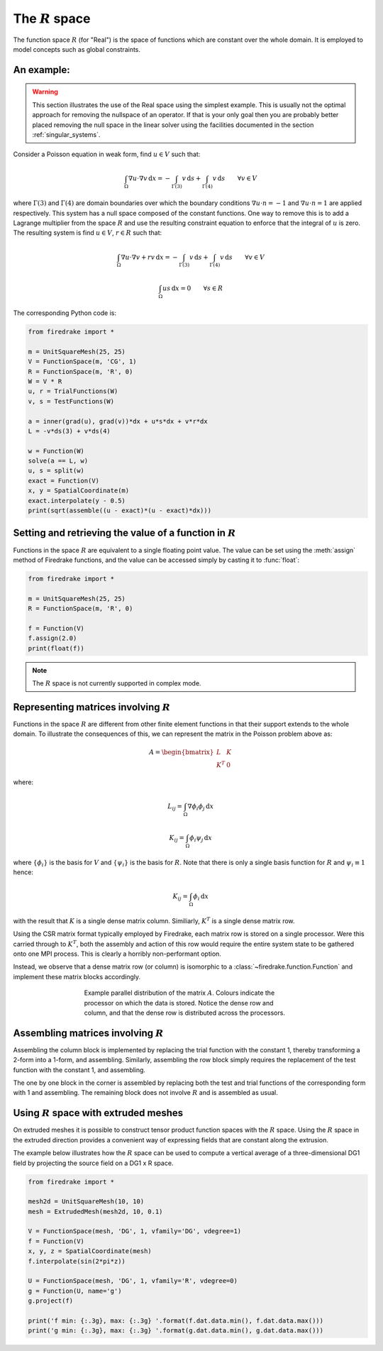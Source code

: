 .. default-role:: math

The `R` space
=============

The function space `R` (for "Real") is the space of functions which
are constant over the whole domain. It is employed to model concepts
such as global constraints.

An example:
-----------

.. warning::

   This section illustrates the use of the Real space using the
   simplest example. This is usually not the optimal approach for
   removing the nullspace of an operator. If that is your only goal
   then you are probably better placed removing the null space in the
   linear solver using the facilities documented in the section
   :ref:`singular_systems`.

Consider a Poisson equation in weak form, find `u\in V` such that:

.. math::

  \int_\Omega \nabla u \cdot \nabla v \,\mathrm{d}x  = -\int_{\Gamma(3)} v\,\mathrm{d}s + \int_{\Gamma(4)} v\,\mathrm{d}s \qquad\forall v\in V

where `\Gamma(3)` and `\Gamma(4)` are domain boundaries over which the
boundary conditions `\nabla u \cdot n = -1` and `\nabla u \cdot n = 1`
are applied respectively. This system has a null space composed of the
constant functions. One way to remove this is to add a Lagrange
multiplier from the space `R` and use the resulting constraint
equation to enforce that the integral of `u` is zero. The resulting
system is find `u\in V`, `r\in R` such that:

.. math::

  \int_\Omega \nabla u \cdot \nabla v + rv\,\mathrm{d}x  = -\int_{\Gamma(3)} v\,\mathrm{d}s + \int_{\Gamma(4)} v\,\mathrm{d}s \qquad\forall v\in V

  \int_\Omega us \,\mathrm{d}x = 0 \qquad \forall s\in R

The corresponding Python code is:

.. code-block:: python3

  from firedrake import *

  m = UnitSquareMesh(25, 25)
  V = FunctionSpace(m, 'CG', 1)
  R = FunctionSpace(m, 'R', 0)
  W = V * R
  u, r = TrialFunctions(W)
  v, s = TestFunctions(W)

  a = inner(grad(u), grad(v))*dx + u*s*dx + v*r*dx
  L = -v*ds(3) + v*ds(4)

  w = Function(W)
  solve(a == L, w)
  u, s = split(w)
  exact = Function(V)
  x, y = SpatialCoordinate(m)
  exact.interpolate(y - 0.5)
  print(sqrt(assemble((u - exact)*(u - exact)*dx)))

Setting and retrieving the value of a function in `R`
-----------------------------------------------------

Functions in the space `R` are equivalent to a single floating point value. The
value can be set using the :meth:`assign` method of Firedrake functions, and
the value can be accessed simply by casting it to :func:`float`:

.. code-block:: python3

  from firedrake import *

  m = UnitSquareMesh(25, 25)
  R = FunctionSpace(m, 'R', 0)

  f = Function(V)
  f.assign(2.0)
  print(float(f))

.. note::

  The `R` space is not currently supported in complex mode.

Representing matrices involving `R`
-----------------------------------

Functions in the space `R` are different from other finite element
functions in that their support extends to the whole domain. To
illustrate the consequences of this, we can represent the matrix in
the Poisson problem above as:

.. math::

  A= \begin{bmatrix} L & K \\
  K^T & 0
  \end{bmatrix}

where:

.. math::

  L_{ij} = \int_\Omega \nabla \phi_i \phi_j \,\mathrm{d}x

  K_{ij} = \int_\Omega \phi_i \psi_j \,\mathrm{d}x

where `\{\phi_i\}` is the basis for `V` and `\{\psi_i\}` is the basis
for `R`. Note that there is only a single basis function for `R` and `\psi_i \equiv 1` hence:

.. math::

  K_{ij} = \int_\Omega \phi_i \,\mathrm{d}x

with the result that `K` is a single dense matrix column. Similiarly,
`K^T` is a single dense matrix row.

Using the CSR matrix format typically employed by Firedrake, each
matrix row is stored on a single processor. Were this carried through to `K^T`, both the assembly and
action of this row would require the entire system state to be gathered
onto one MPI process. This is clearly a horribly non-performant
option.

Instead, we observe that a dense matrix row (or column) is isomorphic
to a :class:`~firedrake.function.Function` and implement these matrix
blocks accordingly.

.. figure:: images/real_distribution.png
   :figwidth: 60%
   :alt: Parallel distribution of a matrix
   :align: center

   Example parallel distribution of the matrix `A`. Colours indicate
   the processor on which the data is stored. Notice the dense row and
   column, and that the dense row is distributed across the
   processors.


Assembling matrices involving `R`
---------------------------------

Assembling the column block is implemented by replacing the trial
function with the constant 1, thereby transforming a 2-form into a
1-form, and assembling. Similarly, assembling the row block simply
requires the replacement of the test function with the constant 1, and
assembling.

The one by one block in the corner is assembled by replacing both
the test and trial functions of the corresponding form with 1 and
assembling. The remaining block does not involve `R` and is assembled
as usual.

Using `R` space with extruded meshes
------------------------------------

On extruded meshes it is possible to construct tensor product function spaces
with the `R` space. Using the `R` space in the extruded direction provides a
convenient way of expressing fields that are constant along the extrusion.

The example below illustrates how the `R` space can be used to compute a
vertical average of a three-dimensional DG1 field by projecting the source
field on a DG1 x R space.


.. code-block:: python3

  from firedrake import *

  mesh2d = UnitSquareMesh(10, 10)
  mesh = ExtrudedMesh(mesh2d, 10, 0.1)

  V = FunctionSpace(mesh, 'DG', 1, vfamily='DG', vdegree=1)
  f = Function(V)
  x, y, z = SpatialCoordinate(mesh)
  f.interpolate(sin(2*pi*z))

  U = FunctionSpace(mesh, 'DG', 1, vfamily='R', vdegree=0)
  g = Function(U, name='g')
  g.project(f)

  print('f min: {:.3g}, max: {:.3g} '.format(f.dat.data.min(), f.dat.data.max()))
  print('g min: {:.3g}, max: {:.3g} '.format(g.dat.data.min(), g.dat.data.max()))
